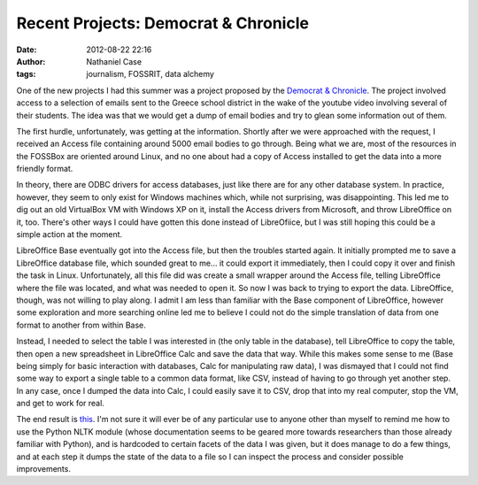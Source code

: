 Recent Projects: Democrat & Chronicle
#####################################
:date: 2012-08-22 22:16
:author: Nathaniel Case
:tags: journalism, FOSSRIT, data alchemy

One of the new projects I had this summer was a project proposed by the
`Democrat & Chronicle`_. The project involved access to a selection of
emails sent to the Greece school district in the wake of the youtube
video involving several of their students. The idea was that we would
get a dump of email bodies and try to glean some information out of
them.

The first hurdle, unfortunately, was getting at the information. Shortly
after we were approached with the request, I received an Access file
containing around 5000 email bodies to go through. Being what we are,
most of the resources in the FOSSBox are oriented around Linux, and no
one about had a copy of Access installed to get the data into a more
friendly format.

In theory, there are ODBC drivers for access databases, just like there
are for any other database system. In practice, however, they seem to
only exist for Windows machines which, while not surprising, was
disappointing. This led me to dig out an old VirtualBox VM with Windows
XP on it, install the Access drivers from Microsoft, and throw
LibreOffice on it, too. There's other ways I could have gotten this done
instead of LibreOfiice, but I was still hoping this could be a simple
action at the moment.

LibreOffice Base eventually got into the Access file, but then the
troubles started again. It initially prompted me to save a LibreOffice
database file, which sounded great to me... it could export it
immediately, then I could copy it over and finish the task in Linux.
Unfortunately, all this file did was create a small wrapper around the
Access file, telling LibreOffice where the file was located, and what
was needed to open it. So now I was back to trying to export the data.
LibreOffice, though, was not willing to play along. I admit I am less
than familiar with the Base component of LibreOffice, however some
exploration and more searching online led me to believe I could not do
the simple translation of data from one format to another from within
Base.

Instead, I needed to select the table I was interested in (the only
table in the database), tell LibreOffice to copy the table, then open a
new spreadsheet in LibreOffice Calc and save the data that way. While
this makes some sense to me (Base being simply for basic interaction
with databases, Calc for manipulating raw data), I was dismayed that I
could not find some way to export a single table to a common data
format, like CSV, instead of having to go through yet another step. In
any case, once I dumped the data into Calc, I could easily save it to
CSV, drop that into my real computer, stop the VM, and get to work for
real.

The end result is `this`_. I'm not sure it will ever be of any
particular use to anyone other than myself to remind me how to use the
Python NLTK module (whose documentation seems to be geared more towards
researchers than those already familiar with Python), and is hardcoded
to certain facets of the data I was given, but it does manage to do a
few things, and at each step it dumps the state of the data to a file so
I can inspect the process and consider possible improvements.

.. raw:: html

   </p>

.. _Democrat & Chronicle: http://www.democratandchronicle.com/
.. _this: https://github.com/Qalthos/mail_scrape
